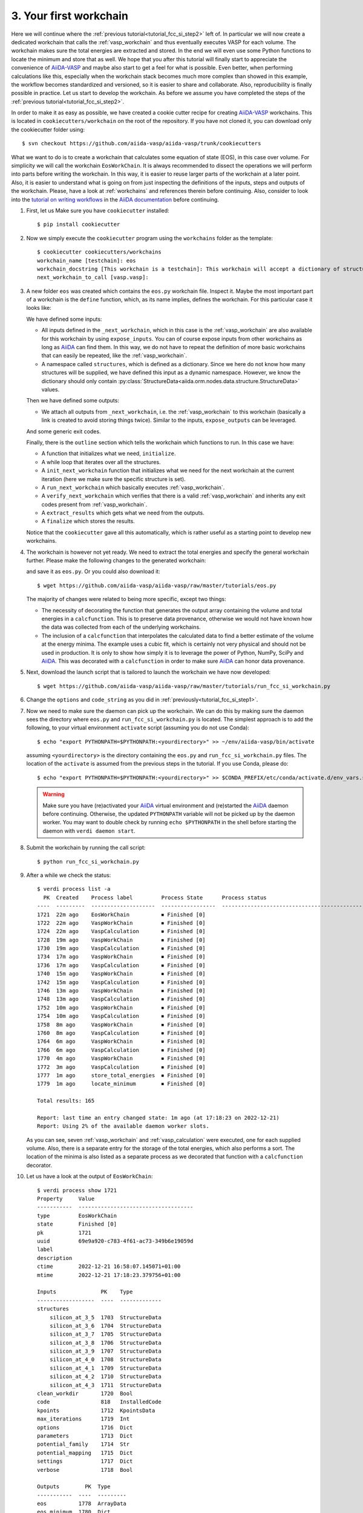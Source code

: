 .. _tutorial_fcc_si_step3:

========================
 3. Your first workchain
========================

Here we will continue where the :ref:`previous tutorial<tutorial_fcc_si_step2>` left of.
In particular we will now create a dedicated workchain that calls the :ref:`vasp_workchain`
and thus eventually executes VASP for each volume. The workchain makes sure the total energies
are extracted and stored. In the end we will even use some Python
functions to locate the minimum and store that as well. We hope that you after this tutorial will
finally start to appreciate the convenience of `AiiDA-VASP`_ and maybe also start to get a feel
for what is possible. Even better, when performing calculations like this, especially when the
workchain stack becomes much more complex than showed in this example, the workflow becomes
standardized and versioned, so it is easier to share and collaborate. Also, reproducibility is finally
possible in practice. Let us start to develop the workchain. As before we assume you have
completed the steps of the :ref:`previous tutorial<tutorial_fcc_si_step2>`.

In order to make it as easy as possible, we have created a cookie cutter recipe for creating
`AiiDA-VASP`_ workchains. This is located in ``cookiecutters/workchain`` on the root of the
repository. If you have not cloned it, you can download only the cookiecutter folder using::

  $ svn checkout https://github.com/aiida-vasp/aiida-vasp/trunk/cookiecutters

What we want to do is to create a workchain that calculates some equation of state (EOS), in this
case over volume. For simplicity we will call the workchain ``EosWorkChain``. It is always recommended to
dissect the operations we will perform into parts before writing the workchain. In this way, it
is easier to reuse larger parts of the workchain at a later point. Also, it is easier
to understand what is going on from just inspecting the definitions of the inputs, steps and outputs
of the workchain. Please, have a look at :ref:`workchains` and references therein before continuing.
Also, consider to look into the `tutorial on writing workflows`_ in the `AiiDA documentation`_ before
continuing.

#. First, let us Make sure you have ``cookiecutter`` installed::

     $ pip install cookiecutter

#. Now we simply execute the ``cookiecutter`` program using the ``workchains`` folder as the template::

     $ cookiecutter cookiecutters/workchains
     workchain_name [testchain]: eos
     workchain_docstring [This workchain is a testchain]: This workchain will accept a dictionary of structures and extract the total energies for each structure. The data is saved and the energy minimum is calculated and stored.
     next_workchain_to_call [vasp.vasp]:

#. A new folder ``eos`` was created which contains the ``eos.py`` workchain file. Inspect it.
   Maybe the most important part of a workchain is the ``define`` function, which, as its name
   implies, defines the workchain. For this particular case it looks like:

   .. literalinclude:: ../../../tutorials/eos_base.py
      :start-after: classmethod
      :end-before: def initialize

   We have defined some inputs:

   - All inputs defined in the ``_next_workchain``, which in this case is the :ref:`vasp_workchain`
     are also available for this workchain by using ``expose_inputs``. You can of course expose
     inputs from other workchains as long as `AiiDA`_ can find them. In this way, we do not have
     to repeat the definition of more basic workchains that can easily be repeated, like the :ref:`vasp_workchain`.

   - A namespace called ``structures``, which is defined as a dictionary. Since we here do not know how many structures will be supplied,
     we have defined this input as a dynamic namespace. However, we know the dictionary should only
     contain :py:class:`StructureData<aiida.orm.nodes.data.structure.StructureData>` values.

   Then we have defined some outputs:

   - We attach all outputs from ``_next_workchain``, i.e. the :ref:`vasp_workchain` to this
     workchain (basically a link is created to avoid storing things twice). Similar to
     the inputs, ``expose_outputs`` can be leveraged.

   And some generic exit codes.

   Finally, there is the ``outline`` section which tells the workchain which functions to run. In
   this case we have:

   - A function that initializes what we need, ``initialize``.

   - A while loop that iterates over all the structures.

   - A ``init_next_workchain`` function that initializes what we need for the next workchain
     at the current iteration (here we make sure the specific structure is set).

   - A ``run_next_workchain`` which basically executes :ref:`vasp_workchain`.

   - A ``verify_next_workchain`` which verifies that there is a valid :ref:`vasp_workchain`
     and inherits any exit codes present from :ref:`vasp_workchain`.

   - A ``extract_results`` which gets what we need from the outputs.

   - A ``finalize`` which stores the results.

   Notice that the ``cookiecutter`` gave all this automatically, which is rather useful as
   a starting point to develop new workchains.

#. The workchain is however not yet ready. We need to extract the total energies
   and specify the general workchain further. Please make the following changes
   to the generated workchain:

   .. literalinclude:: ../../../tutorials/eos.py
      :diff: ../../../tutorials/eos_base.py

   and save it as ``eos.py``. Or you could also download it::

     $ wget https://github.com/aiida-vasp/aiida-vasp/raw/master/tutorials/eos.py

   The majority of changes were related to being more specific, except two things:

   - The necessity of decorating the function that generates the output array containing the
     volume and total energies in a ``calcfunction``. This is to preserve data provenance,
     otherwise we would not have known how the data was collected from each of the underlying
     workchains.

   - The inclusion of a ``calcfunction`` that interpolates the calculated data to find
     a better estimate of the volume at the energy minima. The example uses a
     cubic fit, which is certainly not very physical and should not be used in production.
     It is only to show how simply it is to leverage the power of Python, NumPy, SciPy and `AiiDA`_.
     This was decorated with a ``calcfunction`` in order to make sure `AiiDA`_ can
     honor data provenance.

#. Next, download the launch script that is tailored to launch the workchain we have now developed::

     $ wget https://github.com/aiida-vasp/aiida-vasp/raw/master/tutorials/run_fcc_si_workchain.py

#. Change the ``options`` and ``code_string`` as you did in :ref:`previously<tutorial_fcc_si_step1>`.

#. Now we need to make sure the daemon can pick up the workchain. We can do this by
   making sure the daemon sees the directory where ``eos.py`` and ``run_fcc_si_workchain.py`` is
   located. The simplest approach is to add the following, to your virtual environment ``activate``
   script (assuming you do not use Conda)::

     $ echo "export PYTHONPATH=$PYTHONPATH:<yourdirectory>" >> ~/env/aiida-vasp/bin/activate

   assuming ``<yourdirectory>`` is the directory containing the ``eos.py`` and
   ``run_fcc_si_workchain.py`` files. The location of the ``activate`` is assumed from the
   previous steps in the tutorial. If you use Conda, please do::

     $ echo "export PYTHONPATH=$PYTHONPATH:<yourdirectory>" >> $CONDA_PREFIX/etc/conda/activate.d/env_vars.sh

   .. warning:: Make sure you have (re)activated your `AiiDA`_ virtual environment and
      (re)started the `AiiDA`_ daemon before continuing. Otherwise, the updated ``PYTHONPATH`` variable
      will not be picked up by the daemon worker. You may want to double check by running ``echo $PYTHONPATH``
      in the shell before starting the daemon with ``verdi daemon start``.

#. Submit the workchain by running the call script::

     $ python run_fcc_si_workchain.py

#. After a while we check the status::

     $ verdi process list -a
       PK  Created    Process label         Process State      Process status
     ----  ---------  --------------------  -----------------  -----------------------------------------------------------
     1721  22m ago    EosWorkChain          ⏹ Finished [0]
     1722  22m ago    VaspWorkChain         ⏹ Finished [0]
     1724  22m ago    VaspCalculation       ⏹ Finished [0]
     1728  19m ago    VaspWorkChain         ⏹ Finished [0]
     1730  19m ago    VaspCalculation       ⏹ Finished [0]
     1734  17m ago    VaspWorkChain         ⏹ Finished [0]
     1736  17m ago    VaspCalculation       ⏹ Finished [0]
     1740  15m ago    VaspWorkChain         ⏹ Finished [0]
     1742  15m ago    VaspCalculation       ⏹ Finished [0]
     1746  13m ago    VaspWorkChain         ⏹ Finished [0]
     1748  13m ago    VaspCalculation       ⏹ Finished [0]
     1752  10m ago    VaspWorkChain         ⏹ Finished [0]
     1754  10m ago    VaspCalculation       ⏹ Finished [0]
     1758  8m ago     VaspWorkChain         ⏹ Finished [0]
     1760  8m ago     VaspCalculation       ⏹ Finished [0]
     1764  6m ago     VaspWorkChain         ⏹ Finished [0]
     1766  6m ago     VaspCalculation       ⏹ Finished [0]
     1770  4m ago     VaspWorkChain         ⏹ Finished [0]
     1772  3m ago     VaspCalculation       ⏹ Finished [0]
     1777  1m ago     store_total_energies  ⏹ Finished [0]
     1779  1m ago     locate_minimum        ⏹ Finished [0]

     Total results: 165

     Report: last time an entry changed state: 1m ago (at 17:18:23 on 2022-12-21)
     Report: Using 2% of the available daemon worker slots.

   As you can see, seven :ref:`vasp_workchain` and :ref:`vasp_calculation` were executed,
   one for each supplied volume.
   Also, there is a separate entry for the storage of the total energies, which also performs
   a sort. The location of the minima is also listed as a separate process as we decorated that
   function with a ``calcfunction`` decorator.

#. Let us have a look at the output of ``EosWorkChain``::

     $ verdi process show 1721
     Property     Value
     -----------  ------------------------------------
     type         EosWorkChain
     state        Finished [0]
     pk           1721
     uuid         69e9a920-c783-4f61-ac73-349b6e19059d
     label
     description
     ctime        2022-12-21 16:58:07.145071+01:00
     mtime        2022-12-21 17:18:23.379756+01:00

     Inputs              PK    Type
     ------------------  ----  -------------
     structures
         silicon_at_3_5  1703  StructureData
	 silicon_at_3_6  1704  StructureData
	 silicon_at_3_7  1705  StructureData
	 silicon_at_3_8  1706  StructureData
	 silicon_at_3_9  1707  StructureData
	 silicon_at_4_0  1708  StructureData
	 silicon_at_4_1  1709  StructureData
	 silicon_at_4_2  1710  StructureData
	 silicon_at_4_3  1711  StructureData
     clean_workdir       1720  Bool
     code                818   InstalledCode
     kpoints             1712  KpointsData
     max_iterations      1719  Int
     options             1716  Dict
     parameters          1713  Dict
     potential_family    1714  Str
     potential_mapping   1715  Dict
     settings            1717  Dict
     verbose             1718  Bool

     Outputs        PK  Type
     -----------  ----  ---------
     eos          1778  ArrayData
     eos_minimum  1780  Dict

     Called      PK  Type
     --------  ----  --------------------
     CALL      1722  VaspWorkChain
     CALL      1728  VaspWorkChain
     CALL      1734  VaspWorkChain
     CALL      1740  VaspWorkChain
     CALL      1746  VaspWorkChain
     CALL      1752  VaspWorkChain
     CALL      1758  VaspWorkChain
     CALL      1764  VaspWorkChain
     CALL      1770  VaspWorkChain
     CALL      1777  store_total_energies
     CALL      1779  locate_minimum

     Log messages
     ---------------------------------------------
     There are 9 log messages for this calculation
     Run 'verdi process report 1721' to see them

#. Inspect the total energies versus volume::

     $ verdi data core.array show 1777
     {
         "eos": [
         [
            10.71875,
            -4.42341939
	 ],
         [
            11.664,
            -4.66006381
         ],
         [
            12.66325,
            -4.79595554
         ],
         [
            13.718,
            -4.86303429
         ],
         [
            14.82975,
            -4.87588353
         ],
         [
            16.0,
            -4.8481407
         ],
	 [
            17.23025,
            -4.78451926
         ],
         [
            18.522,
            -4.69228837
	 ],
         [
            19.87675,
            -4.58122058
	 ]
	 ]
    }


#. And the located minimum::

     $ verdi data core.dict show 1780
     {
         "energy": -4.8769540208841,
         "volume": 14.559367617229
     }


That concludes this tutorial. We hope at this point you have now realized
that `AiiDA-VASP`_ seems somewhat useful and that you would like to continue to
learn more, maybe even start to write your own :ref:`workflows` or :ref:`workchains`.
You might have noticed when running this workflow that the each volume was running sequentially
and was a bit concerned about that being not so efficient as there is no data sharing between
the different volume runs. And indeed you are right. The next tutorial will show how this can be
addressed.

.. _Gnuplot: http://gnuplot.info/
.. _AiiDA: https://www.aiida.net
.. _tutorial on writing workflows: https://aiida.readthedocs.io/projects/aiida-core/en/latest/intro/tutorial.html#workflows
.. _AiiDA documentation: https://aiida.readthedocs.io/projects/aiida-core/en/latest/index.html
.. _FCC Si: https://cms.mpi.univie.ac.at/wiki/index.php/Fcc_Si
.. _VASP: https://www.vasp.at
.. _AiiDA-VASP: https://github.com/aiida-vasp/aiida-vasp
